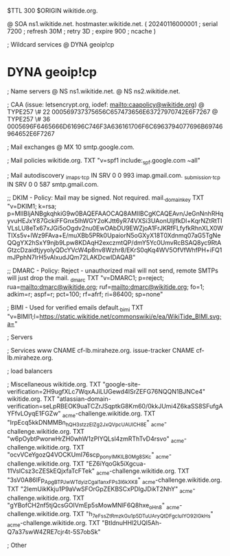$TTL 300
$ORIGIN wikitide.org.

@		SOA ns1.wikitide.net. hostmaster.wikitide.net. (
		20240116000001	; serial
		7200		; refresh
		30M		; retry
		3D		; expire
		900		; ncache
)

; Wildcard services
@		DYNA	geoip!cp
*		DYNA	geoip!cp

; Name servers
@		NS	ns1.wikitide.net.
@		NS	ns2.wikitide.net.

; CAA (issue: letsencrypt.org, iodef: mailto:caapolicy@wikitide.org)
@		TYPE257 \# 22 000569737375656C657473656E63727970742E6F7267
@		TYPE257 \# 36 0005696F6465666D61696C746F3A636161706F6C6963794077696B69746964652E6F7267

; Mail exchanges
@			MX	10	smtp.google.com.

; Mail policies
wikitide.org.		TXT	"v=spf1 include:_spf.google.com ~all"

; Mail autodiscovery
_imaps._tcp		IN SRV	0 0 993	imap.gmail.com.
_submission._tcp	IN SRV  0 0 587	smtp.gmail.com.

;; DKIM - Policy: Mail may be signed. Not required.
mail._domainkey		TXT	"v=DKIM1; k=rsa; p=MIIBIjANBgkqhkiG9w0BAQEFAAOCAQ8AMIIBCgKCAQEAvn/JeGnNnhRHqyvuHEJxY87GckiFFGnx5lhWGY2oKJtt6yR74VXSi3UAonUIjlfkDl+KqrNZtRtTIVLsLU8eTx67xJGi5oOgdv2nu0EwOAbDU9EWZjoA1FrJKRfFLfyfkRhnXLX0WTIXs5v+lWz9FAva+E/muXBb5PRk0UpaiorN5oGXyX18T0Xdnmq07aG5TgNeQQgYX2hSxY9njb9Lpw8KDAqH2exczmtQP/dmY5Yc0UmvRcBSAQ8yc9RtAGtzcDzaidtjyyolyQDcYVcW4p8nv8Wzhr8/EKrS0qKq4WV5OfVfWhfPH+iFQ1mJPphN7IrH5vAlxudJQm72LAKDcwIDAQAB"

;; DMARC - Policy: Reject - unauthorized mail will not send, remote SMTPs will just drop the mail.
_dmarc			TXT	"v=DMARC1; p=reject; rua=mailto:dmarc@wikitide.org; ruf=mailto:dmarc@wikitide.org; fo=1; adkim=r; aspf=r; pct=100; rf=afrf; ri=86400; sp=none"

; BIMI - Used for verified emails
default._bimi		TXT	"v=BIMI1;l=https://static.wikitide.net/commonswiki/e/ea/WikiTide_BIMI.svg;a="

; Servers

; Services
www		CNAME	cf-lb.miraheze.org.
issue-tracker	CNAME	cf-lb.miraheze.org.

; load balancers

; Miscellaneous
wikitide.org.   TXT     "google-site-verification=2H9ugfXLc7WqxAJiLUGewd4ISrZEFG76NQQN1BJNCe4"
wikitide.org.   TXT     "atlassian-domain-verification=seLpRBEOK9uaTCZrJSqptkG8Km60/0kkJUmi4Z6kaSS8SFufgAYFfvLOyqE1FGZw"
_acme-challenge.wikitide.org.   TXT    "IrpEcq5kkDNMMBn_hQH3stzzElZg2JxQVpcUAUlCH8E"
_acme-challenge.wikitide.org.   TXT    "w6pOybtPworwHrZH0whW1zPIYQLsl4zmRThTvD4rsvo"
_acme-challenge.wikitide.org.   TXT    "ocvVCeYgozQ4VOCKUmI76scp_pon_yIMKILB0Mg8SKc"
_acme-challenge.wikitide.org.   TXT    "EZ6iYqoGk5iXgcua-11VslCsz3cZESkEQjxfaTcFTek"
_acme-challenge.wikitide.org.   TXT    "3sV0A86lFp_ApgBTPJwWTdyizCgal1anxFPs3l6kXK8"
_acme-challenge.wikitide.org.   TXT    "2IemUikKkju1P9aVwSFOrGpZEKBSCxPDlgJDikT2NhY"
_acme-challenge.wikitide.org.   TXT    "gYBofCH2nf5tjQcsGOIVmEp5sMowMNlF6Q8hxe_oHn8"
_acme-challenge.wikitide.org.   TXT    "h_7eFssZtRmzkGu1p5DTuUAryQtDFgcluIYO92lGkHs"
_acme-challenge.wikitide.org.   TXT    "BtIdnuHHl2UQI5Ah-Q7a37swW4ZRE7cjr4t-5S7obSk"

; Other

